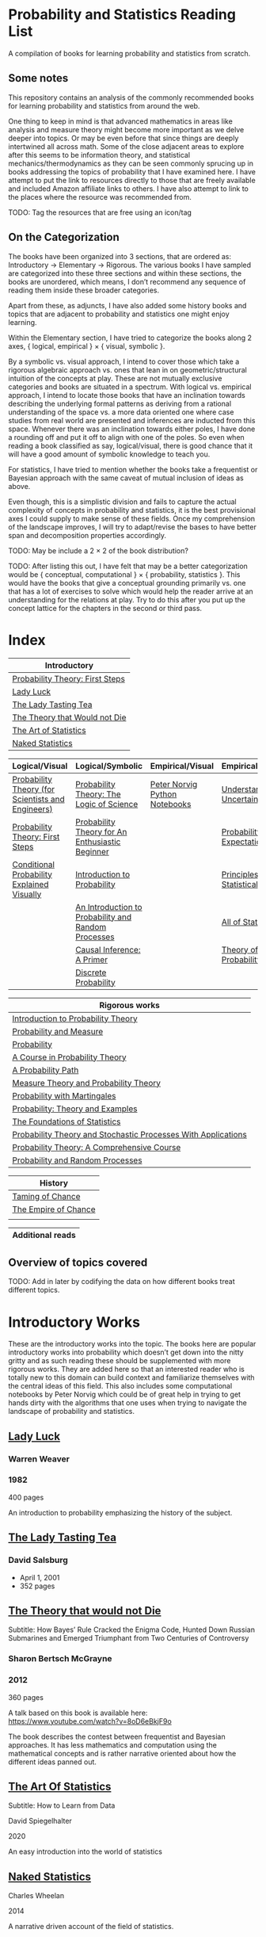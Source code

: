 * Probability and Statistics Reading List

A compilation of books for learning probability and statistics from scratch.

** Some notes

This repository contains an analysis of the commonly recommended books for learning probability and statistics from around the web.

One thing to keep in mind is that advanced mathematics in areas like analysis and measure theory might become more important as we delve deeper into topics. Or may be even before that since things are deeply intertwined all across math. Some of the close adjacent areas to explore after this seems to be information theory, and statistical mechanics/thermodynamics as they can be seen commonly sprucing up in books addressing the topics of probability that I have examined here. I have attempt to put the link to resources directly to those that are freely available and included Amazon affiliate links to others. I have also attempt to link to the places where the resource was recommended from.

TODO: Tag the resources that are free using an icon/tag

** On the Categorization

The books have been organized into 3 sections, that are ordered as: Introductory → Elementary → Rigorous. The various books I have sampled are categorized into these three sections and within these sections, the books are unordered, which means, I don’t recommend any sequence of reading them inside these broader categories.

Apart from these, as adjuncts, I have also added some history books and topics that are adjacent to probability and statistics one might enjoy learning.

Within the Elementary section, I have tried to categorize the books along 2 axes, { logical, empirical } × { visual, symbolic }.

By a symbolic vs. visual approach, I intend to cover those which take a rigorous algebraic approach vs. ones that lean in on geometric/structural intuition of the concepts at play. These are not mutually exclusive categories and books are situated in a spectrum. With logical vs. empirical approach, I intend to locate those books that have an inclination towards describing the underlying formal patterns as deriving from a rational understanding of the space vs. a more data oriented one where case studies from real world are presented and inferences are inducted from this space.  Whenever there was an inclination towards either poles, I have done a rounding off and put it off to align with one of the poles. So even when reading a book classified as say, logical/visual, there is good chance that it will have a good amount of symbolic knowledge to teach you. 

For statistics, I have tried to mention whether the books take a frequentist or Bayesian approach with the same caveat of mutual inclusion of ideas as above.

Even though, this is a simplistic division and fails to capture the actual complexity of concepts in probability and statistics, it is the best provisional axes I could supply to make sense of these fields. Once my comprehension of the landscape improves, I will try to adapt/revise the bases to have better span and decomposition properties accordingly.

TODO: May be include a 2 × 2 of the book distribution?

TODO: After listing this out, I have felt that may be a better categorization would be { conceptual, computational } × { probability, statistics }. This would have the books that give a conceptual grounding primarily vs. one that has a lot of exercises to solve which would help the reader arrive at an understanding for the relations at play. Try to do this after you put up the concept lattice for the chapters in the second or third pass.

* Index

|                              Introductory                              |
|------------------------------------------------------------------------|
| [[#probability-theory-first-steps][Probability Theory: First Steps]]   |
| [[#lady-luck][Lady Luck]]                                              |
| [[#the-lady-tasting-tea][The Lady Tasting Tea]]                        |
| [[#the-theory-that-would-not-die][The Theory that Would not Die]]      |
| [[#the-art-of-statistics][The Art of Statistics]]                     |
| [[#naked-statistics][Naked Statistics]]                               |



|         Logical/Visual         |         Logical/Symbolic          |         Empirical/Visual         |         Empirical/Symbolic         |
|--------------------------------+-----------------------------------+----------------------------------+------------------------------------|
| [[#probability-theory-for-scientists-and-engineers][Probability Theory (for Scientists and Engineers)]] |  [[#probability-theory-the-logic-of-science][Probability Theory: The Logic of Science]] | [[#peter-norvig-python-notebooks][Peter Norvig Python Notebooks]] | [[#understanding-uncertainty][Understanding Uncertainty]] |
| [[#probability-theory-first-steps][Probability Theory: First Steps]] | [[#probability-theory-for-an-enthusiastic-beginner][Probability Theory for An Enthusiastic Beginner]] | | [[#probability-via-expectation][Probability via Expectation]] |
| [[#conditional-probability-explained-visually][Conditional Probability Explained Visually]] | [[#introduction-to-probability][Introduction to Probability]] | | [[#principles-of-statistical-inference][Principles of Statistical Inference]] |
| | [[#an-introduction-to-probability-and-random-processes][An Introduction to Probability and Random Processes]] | | [[#all-of-statistics-a-course-in-statistical-inference][All of Statistics]] |
| | [[#causal-inference-a-primer][Causal Inference: A Primer]] | | [[#theory-of-probability-a-critical-introductory-treatment][Theory of Probability]] |
| | [[#discrete-probability][Discrete Probability]] | | | |


| Rigorous works                                                                                                                    |
|-----------------------------------------------------------------------------------------------------------------------------------|
| [[#introduction-to-probability-theory][Introduction to Probability Theory]]                                                       |
| [[#probability-and-measure][Probability and Measure]]                                                                             |
| [[#probability][Probability]]                                                                                                     |
| [[#a-course-in-probability-theory][A Course in Probability Theory]]                                                               |
| [[#a-probability-path][A Probability Path]]                                                                                       |
| [[#measure-theory-and-probability-theory][Measure Theory and Probability Theory]]                                                 |
| [[#probability-with-martingales][Probability with Martingales]]                                                                   |
| [[#probability-theory-and-examples][Probability: Theory and Examples]]                                                            |
| [[#the-foundations-of-statistics][The Foundations of Statistics]]                                                                 |
| [[#probability-theory-and-stochastic-processes-with-applications][Probability Theory and Stochastic Processes With Applications]] |
| [[#probability-theory-a-comprehensive-course][Probability Theory: A Comprehensive Course]]                                        |
| [[#probability-and-random-processes][Probability and Random Processes]]                                                           |


| History                                         |
|-------------------------------------------------|
| [[#taming-of-chance][Taming of Chance]]         |
| [[#the-empire-of-chance][The Empire of Chance]] |
| |


| Additional reads |
|------------------|

** Overview of topics covered

TODO: Add in later by codifying the data on how different books treat different topics.

* Introductory Works

These are the introductory works into the topic. The books here are popular introductory works into probability which doesn’t get down into the nitty gritty and as such reading these should be supplemented with more rigorous works. They are added here so that an interested reader who is totally new to this domain can build context and familiarize themselves with the central ideas of this field. This also includes some computational notebooks by Peter Norvig which could be of great help in trying to get hands dirty with the algorithms that one uses when trying to navigate the landscape of probability and statistics.

** [[https://amzn.to/3nyM3v1][Lady Luck]]

#+BEGIN_HTML
<a href="https://amzn.to/3nyM3v1"><img width="300px" src="./img/lady-luck.jpg" alt="Cover image for Lady Luck" /></a>
#+END_HTML

*** Warren Weaver
*** 1982

400 pages

An introduction to probability emphasizing the history of the subject.

** [[https://en.wikipedia.org/wiki/The_Lady_Tasting_Tea][The Lady Tasting Tea]]

#+BEGIN_HTML

<a href="https://en.wikipedia.org/wiki/The_Lady_Tasting_Tea"><img width="300px" src="./img/the-lady-tasting-tea.jpg" alt="Cover image for The Lady Tasting the Tea" /></a>

#+END_HTML

*** David Salsburg

- April 1, 2001
- 352 pages

** [[https://amzn.to/30CNY8N][The Theory that would not Die]]
Subtitle:  How Bayes’ Rule Cracked the Enigma Code, Hunted Down Russian Submarines and Emerged Triumphant from Two Centuries of Controversy

#+BEGIN_HTML

<a href="https://amzn.to/30CNY8N"><img src="./img/the-theory-that-would-not-die.jpg" width="300px" alt="Cover for The Theory that would not die" /></a>

#+END_HTML

*** Sharon Bertsch McGrayne

*** 2012

360 pages

A talk based on this book is available here: https://www.youtube.com/watch?v=8oD6eBkjF9o

[[./img/the-theory-that-would-not-die-video.jpg]]

The book describes the contest between frequentist and Bayesian approaches. It has less mathematics and computation using the mathematical concepts and is rather narrative oriented about how the different ideas panned out.

** [[https://amzn.to/31od7UW][The Art Of Statistics]]
Subtitle: How to Learn from Data

David Spiegelhalter

2020

#+BEGIN_HTML
<a href="https://amzn.to/31od7UW"><img width="300px" src="./img/the-art-of-statistics.jpg" alt="Cover image for The Art of Statistics" /></a>
#+END_HTML

An easy introduction into the world of statistics

** [[https://amzn.to/3rrdZmU][Naked Statistics]]

Charles Wheelan

2014

#+BEGIN_HTML

<a href="https://amzn.to/3rrdZmU"><img width="300px" src="./img/naked-statistics.jpg" alt="Cover image for Naked Statistics" /></a>

#+END_HTML

A narrative driven account of the field of statistics.

* Logical / Visual

** [[https://betanalpha.github.io/assets/case_studies/probability_theory.html][Probability Theory (for Scientists and Engineers)]]

[[./img/probability-theory-for-scientists-and-engineers.png]]

Michael Betancourt

October 2018

An online book that provides visual intuition into the ideas of probability along with a good ground work for the mathematical symbolic language that undergirds modern probability theory. The topics are touched upon in a rather cursory manner and might need the support of some other books to thoroughly unravel the underpinnings.

There is also a follow up book from here under [[https://betanalpha.github.io/assets/case_studies/modeling_and_inference.html][Probabilistic Modeling and Statistical Inference]]

** [[https://archive.org/details/ProbabilityTheoryfirstSteps/mode/2up][Probability Theory: First Steps]]

#+BEGIN_HTML
<a href="https://archive.org/details/ProbabilityTheoryfirstSteps/mode/2up"><img src="./img/probability-theory-first-steps.jpg" alt="Cover for Probability Theory: The First Steps" width="300px" /></a>
#+END_HTML

An introduction to probability theory in popular language

** [[http://setosa.io/conditional/][Conditional Probability Explained Visually]]

[[./img/conditional-probability-explained-visually.png]]

Victor Powell

2014

Blog post

A neat visualization of conditional probability by Victor Powell

* Logical / Symbolic

These are roughly the works in probability with a symbolic bent or works in statistics with a frequentist approach.

** [[https://amzn.to/3nDXiCu][Probability Theory: The Logic of Science]]

#+BEGIN_HTML
<a href="https://amzn.to/3nDXiCu"><img width="300px" src="./img/probability-theory-the-logic-of-science.jpg" alt="Cover of Probability Theory: The Logic of Science" /></a>
#+END_HTML

E. T. Jaynes

2003

A Bayesian centric approach on interpreting probability as propositions about reality.

This book was compiled from a posthumous manuscript by the editor Larry Bretthorst.

** [[https://amzn.to/3r4Gd6G][Probability for an Enthusiastic Beginner]]

#+BEGIN_HTML
<a href="https://amzn.to/3r4Gd6G"><img width="300px" src="./img/probability-for-the-enthusiastic-beginner.jpg" alt="Cover of Probability for the Enthusiastic Beginner" /></a>
#+END_HTML

David Morin

2016

371 pages

A book that attempts to build on the intuition. Less of proving theorems rigorously and there is a combinatorial chapter in the beginning which for building a base in combinatorics.

** [[https://amzn.to/3l2Pp7X][Introduction to Probability]]

#+BEGIN_HTML
<a href="https://amzn.to/3l2Pp7X"><img width="300px" src="./img/introduction-to-probability.jpg" alt="Cover image for Introduction to Probability" /></a>
#+END_HTML

Dimitri Bertsekas, John Tsitsiklis

June 24, 2002

430 pages

When considering the dimensions between intuition and rigour, this book provides ample intuition to the ideas in probability. It is also supported by some good exercises to work through.

** [[https://archive.org/details/GianCarlo_Rota_and_Kenneth_Baclawski__An_Introduction_to_Probability_and_Random_Processes/page/n1/mode/2up][An introduction to Probability and Random Processes]]

#+BEGIN_HTML
<a href="https://archive.org/details/GianCarlo_Rota_and_Kenneth_Baclawski__An_Introduction_to_Probability_and_Random_Processes/page/n1/mode/2up"><img width="300px" src="./img/an-introduction-to-probability-and-random-processes.png" alt="Cover of An Introduction to Probability and Random Processes" /></a>
#+END_HTML

Gian-Carlo Rota, Kenneth Baclawski

An introduction to probability from combinatorialist Rota and data scientist Baclawski based on the lecture notes for the course at MIT. It goes from the elementary concepts of probability and statistics and has a thermodynamics/information theory bend towards the end.

** [[https://amzn.to/32eLr5o][Causal Inference: A Primer]]

#+BEGIN_HTML
<a href="https://amzn.to/32eLr5o"><img width="300px" src="./img/causal-inference-in-statistics-a-primer.jpg" alt="Cover of Causal Inference in Statistics A Primer" /></a>
#+END_HTML

Judea Pearl, Madelyn Glymour, Nicholas P. Jewell

160 pages

2016

Might be a nice book to start reading after The Book of Why to get into some of the nitty gritty on inference from data. There seems also to be a more rigorous work on Causality by Pearl in [[https://amzn.to/3CTFLux][Causality: Models, Reasoning, and Inference]]

** [[https://amzn.to/3dbBGar][Discrete Probability]]

Hugh Gordon

2012

#+BEGIN_HTML
<a href="https://amzn.to/3dbBGar"><img width="300px" src="./img/discrete-probability.jpg" alt="Cover of Discrete Probability" /></a>
#+END_HTML

A book explaining discrete probability in an accessible language.

* Empirical / Symbolic

These are roughly the works with a Bayesian / Data centric bent which focusses on a symbolic approach. The more rigorous works in studies can also be seen in this section as visual ideas haven’t matured to capture the rigorous nature of mathematical machinery employed to make sense of the ideas in this field.

** [[https://amzn.to/3ofHSo1][Understanding Uncertainty]]

Dennis V. Lindley

1st Edition (2006)

#+BEGIN_HTML
<a href="https://amzn.to/3ofHSo1"><img width="300px" src="./img/understanding-uncertainty.jpg" alt="Cover of Understanding Uncertainty" /></a>
#+END_HTML

An introductory book that gives a conceptual grounding for the ideas in probability and statistics.

** [[https://amzn.to/3DcVxAD][Probability via Expectation]]

Peter Whittle

1992

#+BEGIN_HTML
<a href="https://amzn.to/3DcVxAD"><img width="300px" src="./img/probability-via-expectation.jpg" alt="Cover of Probability via Expectation" /></a>
#+END_HTML

Frequentist introduction to probability that takes an abstract approach.

** [[https://amzn.to/3dc5i7y][Principles of Statistical Inference]]

David R. Cox

2006

#+BEGIN_HTML
<a href="https://amzn.to/3dc5i7y"><img width="300px" src="./img/principles-of-statistical-inference.jpg" alt="Cover of Principles of Statistical Inference" /></a>
#+END_HTML

Frequentist introduction to statistical inference giving a comparison of various approaches.

** [[https://amzn.to/3xM0Qpq][All of Statistics: A Course in Statistical Inference]]

#+BEGIN_HTML
<a href="https://amzn.to/3xM0Qpq"><img width="300px" src="./img/all-of-statistics.jpg" alt="Cover of All of Statistics" /></a>
#+END_HTML

Larry Wasserman

An introductory book that takes a rigorous approach towards introducing the concepts. Might not be the most apt book to start for learning statistics from scratch, but once you are confident about the basics, this is highly recommended as a book to learn the elements of statistics.

** [[https://amzn.to/3dbmvOw][Theory of Probability: A Critical Introductory Treatment]]

Bruno de Finetti

1974

#+BEGIN_HTML
<a href="https://amzn.to/3dbmvOw"><img width="300px" src="./img/theory-of-probability.jpg" alt="Cover of Theory of Probability" /></a>
#+END_HTML

A Bayesian approach on probability as accounting for consequences of decisions made.

** [[https://amzn.to/3G4KwmM][Statistical Rethinking]]
Subtitle: A Bayesian course with examples in R and STAN

Richard McElreath

2020

#+BEGIN_HTML
<a href="https://amzn.to/3G4KwmM"><img width="300px" src="./img/statistical-rethinking.jpg" alt="Cover of Statistical Rethinking" /></a>
#+END_HTML

A computational approach to Bayesian statistics. Not theoretically demanding as Gelman’s [[#bayesian-data-analysis][Bayesian Data Analysis]], and helps a mathematical novice to see their way around the computational processes underpinning Bayesian statistics.

** [[https://greenteapress.com/wp/think-stats-2e/][Think Stats]]

Allen B. Downey

2011

#+BEGIN_HTML
<a href="https://greenteapress.com/wp/think-stats-2e/"><img width="300px" src="./img/think-stats.jpg" alt="Cover of Think Stats" /></a>
#+END_HTML

A book that teaches statistics by programming through Python

** [[https://www.openintro.org/book/os/][OpenIntro Statistics]]

David Diez, Mike Çetinkaya-Rundel, Christopher Barr

2019

#+BEGIN_HTML
<a href="https://www.openintro.org/book/os/"><img width="300px" src="./img/open-intro-statistics.jpg" alt="Cover of Open Intro Statistics" /></a>
#+END_HTML

An open source text book for learning statistics along with supporting video lectures and labs.

** [[https://www.statlearning.com/][An Introduction to Statistical Learning: With Applications in R]]

Gareth James, Daniela Witten, Trevor Hastie, Robert Tibshirani

2013

#+BEGIN_HTML
<a href="https://www.statlearning.com/"><img width="300px" src="./img/an-introduction-to-statistical-learning.jpg" alt="Cover of An Introduction to Statistical Learning" /></a>
#+END_HTML

Less background required than [[#the-elements-of-statistical-learning][The Elements of Statistical Learning]]

** [[http://statweb.stanford.edu/~tibs/ElemStatLearn/printings/ESLII_print10.pdf][The Elements of Statistical Learning]]
Subtitle: Data Mining, Inference, Prediction

Trevor Hastie, Robert Tibshirani, Jerome Friedman

1st published: 2001, 2nd Edition: 2009

#+BEGIN_HTML
<a href="http://statweb.stanford.edu/~tibs/ElemStatLearn/printings/ESLII_print10.pdf"><img width="300px" src="./img/the-elements-of-statistical-learning.jpg" alt="Cover of The Elements of Statistical Learning" /></a>
#+END_HTML

A thorough book giving sound overview of the fundamentals of statistics.

** [[https://amzn.to/3dcA8ge][Statistics]]

#+BEGIN_HTML
<a href="https://amzn.to/3dcA8ge"><img width="300px" src="./img/statistics.jpg" alt="Cover of Statistics" /></a>
#+END_HTML

David Freedman, Robert Pisani, Roger Purves

4th Edition (2007)

A book directed towards people with minimal mathematics exposure. The organization of the book in helping build the intuition gradually is remarked by people have read it.

** [[https://amzn.to/3xMEsw9][Introduction to Probability and Statistics for Engineers and Scientists]]

Sheldon Ross

First Edition: 1987, 6th Edition: 2020

#+BEGIN_HTML
<a href="https://amzn.to/3xMEsw9"><img width="300px" src="./img/introduction-to-probability-and-statistics-for-engineers-and-scientists.jpg" alt="Cover of Statistics" /></a>
#+END_HTML

Used as a common textbook in many universities.

** [[https://chance.dartmouth.edu/teaching_aids/books_articles/probability_book/book.html][Introduction to Probability]]

Charles M. Grinstead, J. Laurie Snell

1997

528 pages

#+BEGIN_HTML
<a href="https://chance.dartmouth.edu/teaching_aids/books_articles/probability_book/book.html"><img src="./img/introduction-to-probability.gif" alt="Cover of Statistics" /></a>
#+END_HTML

An open source text book to learn probability that takes a calculus based approach instead of combinatorial one.

** [[https://amzn.to/3odDsOI][Probability and Statistics]]

Morris DeGroot, Mark Schervish

** [[https://greenteapress.com/wp/think-bayes/][Think Bayes]]

Allen Downey

#+BEGIN_HTML
<a href="https://greenteapress.com/wp/think-bayes/"><img src="./img/think-bayes.jpg" alt="Cover of Think Bayes" /></a>
#+END_HTML

2012

An introduction to Bayesian probability in the style of [[#think-stats][Think Stats]]

** [[https://amzn.to/31oVpAI][Understanding Probability]]

Henk Tijms

2012

574 pages

#+BEGIN_HTML
<a href="https://amzn.to/31oVpAI"><img src="./img/understanding-probability.jpg" alt="Cover of Understanding Probability" /></a>
#+END_HTML

The book is divide into two parts with the first part giving an intuition for the concepts involved and the second giving the subject a more formal treatment.

** [[http://probabilitybook.net][Introduction to Probability]]

Joseph K. Blitzstein, Jessica Hwang

[[https://amzn.to/3pjo16N][1st Edition: 2014]], 2nd Edition: 2019

A highly recommended book to learn probability from. Comes with an accompanying MOOC: https://projects.iq.harvard.edu/stat110/home

* Empirical / Visual

These are roughly the works with a Bayesian / Data centric bent which focusses on a visual approach.

* [[https://archive.org/details/TheWorldIsBuiltOnProbability/page/n11/mode/2up][The World is built on probability]]

#+BEGIN_HTML
<a href="https://archive.org/details/TheWorldIsBuiltOnProbability/page/n11/mode/2up"><img width="300px" src="./img/the-world-is-built-on-probability.jpg" alt="Cover of The World is Built on Probability" /></a>
#+END_HTML

Lev Tarasov (Translated by Michael Burov)

1984

198 pages

An introduction to the subject of probability motivated by examples from decision making, control theory, biology, and quantum mechanics. Was originally published in Russian and translated to English.

** [[https://amzn.to/3Edl51Q][Bayes Theorem: A Visual Introduction for Beginners]]

Dan Morris

** [[https://seeing-theory.brown.edu/index.html][Seeing Theory]]

** Peter Norvig Python Notebooks

There are some really well written computational notebooks by Peter Norvig elucidating the probabilty concepts.

TODO: Add images for each of the Python notebooks

*** [[https://github.com/norvig/pytudes/blob/main/ipynb/Probability.ipynb][A Concrete Introduction to Probability]]

[[./img/a-concrete-introduction-to-probability.png]]

*** [[https://github.com/norvig/pytudes/blob/main/ipynb/ProbabilityParadox.ipynb][Probability, Paradox, and the Reasonable Person Principle]]

[[./img/probability-paradox-and-the-reasonable-person-principle.png]]

*** [[https://github.com/norvig/pytudes/blob/main/ipynb/ProbabilitySimulation.ipynb][Estimating Probabilities with Simulations]]

[[./img/estimating-probabilities-with-simulations.png]]

---

More of these can be found here: https://github.com/norvig/pytudes/

* History

An overview of the history would benefit by providing the motivation and original scenarios in which the concepts originated. They are also a good way for people looking to research into this area to understand some of the original strands and possible find a wealth of problems that are linked with the genesis of the ideas.

** [[https://amzn.to/3FZZaf8][Taming of Chance]]

Ian Hacking

1990

A standard recommendation to learn about the origins of probability ad statistics. This book, along with [[https://amzn.to/3dalnuF][The Emergence of Probability]] by Hacking, which has a more philosophical bent, might serve as a decent bundle for exposure to the historical details on how probability took shape as a science.

** [[https://amzn.to/3FARmQM][The Empire of Chance: How Probability Changed Science and Everyday Life]]

#+BEGIN_HTML
<a href="https://amzn.to/3FARmQM"><img width="300px" src="./img/the-empire-of-chance.jpg" alt="Cover of The Empire of Chance" /></a>
#+END_HTML

Gerd Gigerenzer, Zeno Swijtink, Theodore Porter, Lorraine Daston, John Beatty, Lorenz Krüger

October 26, 1990

360 pages

History of modern statistics and its connections with other domains of knowledge.

** [[https://amzn.to/30TNewk][The Rise of Statistical Thinking - 1820 – 1900]]

Theodore M. Porter

August 18, 2020

360 pages

History of the subject with more of an academic bent. A general reader might find Ian Hacking’s work more approachable.

* Videos

https://www.youtube.com/playlist?list=PL17567A1A3F5DB5E4

* Rigorous works

** [[https://amzn.to/3Ekhsay][Introduction to Probability Theory]]

Paul G. Hoel, Sidney C. Port, Charles J. Stone

1972

They also have a similar book on [[https://amzn.to/3ohkRBp][Statistical Theory]].

A rigorous introduction to probability theory. It has been likened to Rudin’s book on mathematical analysis.

** [[https://amzn.to/3xMzJuB][Probability and Measure]]
Patrick Billingsley

2012

A self-contained book on probability and commonly recommended as a rigorous introduction to the subject.

** [[https://amzn.to/3dpIukI][Probability]]
Jim Pitman

** [[https://amzn.to/31qCpSM][A Course in Probability Theory]]
Kai Lai Chung

** [[https://amzn.to/3xUJYNw][A Probability Path]]
Sidney Resnick

** [[https://amzn.to/3lDbFFB][Measure Theory and Probability Theory]]
Krishna B. Athreya, Soumendra N. Lahiri

** [[http://www.stat.columbia.edu/~gelman/book/][Bayesian Data Analysis]]

Andrew Gelman, John B. Carlin, Hal S. Stern, David B. Dunson, Aki Vehtari, Donald B. Rubin

First Edition: 1995, Second Edition: 2003, Third Edition: 2013

#+BEGIN_HTML
<a href="http://www.stat.columbia.edu/~gelman/book/"><img width="300px" src="./img/bayesian-data-analysis.png" alt="Cover of Bayesian Data Analysis" /></a>
#+END_HTML

** [[https://amzn.to/3oq7A9M][Probability with Martingales]]
David Williams

** [[https://amzn.to/3ooj5yr][Probability: Theory and Examples]]
Rick Durrett

** [[https://amzn.to/3okKzF4][The Foundations of Statistics]]
Leonard J. Savage

** [[https://amzn.to/3EpJ7qF][Probability Theory and Stochastic Processes With Applications]]
Oliver Knill

** [[https://web.stanford.edu/~hastie/CASI/][Computer Age Statistical Inference]]
Bradley Efron, Trevor Hastie

** [[https://amzn.to/3rykG6R][Statistical Inference]]

George Casella and Roger Berger

Typically used in many universities as the starting text. [[https://stats.stackexchange.com/questions/353138/casella-and-berger-vs-wasserman-to-acquire-a-good-statistics-foundation][Apparently]] more rigorous and more focused on technical details than [[#all-of-statistics][All of Statistics]].

** [[https://amzn.to/31lXjlA][An Introduction to Probability Theory and Its Applications]]
William Feller

** [[https://amzn.to/3ddOXPL][Probability Theory: A Comprehensive Course]]
Achim Klenke

Recommended as a reference book on probability

** [[https://amzn.to/3DoL4Cs][Probability and Random Processes]]
Geoffrey R. Grimmett, David R. Stirzaker

Considered a standard reference to the subject

** [[https://amzn.to/3IdxLIs][Data Analysis Using Regression and Multilevel/Hierarchical Analysis]]

Andrew Gelman, Jennifer Hill

2006

* Additional Resources

** [[https://amzn.to/3xTAWAl][Against the Gods]]
Peter L. Bernstein
1998

** [[https://amzn.to/3IoaOlO][The (Mis)Behaviour of Markets]]
Benoit B. Mandelbrot, Richard L Hudson

** [[http://www.inference.org.uk/itila/book.html][Information Theory, Inference, and Learning Algorithms]]
David MacKay
If you want to have an Information Theory bend

** [[http://www.stat.cmu.edu/~cshalizi/ADAfaEPoV/][Advanced Data Analysis from an Elementary Point of View]]
Cosma Rohilla Chalizi

* Sampled but not included / need another pass

** [[https://amzn.to/3luibyC][Mastering Metrics]]

The book has an econometric viewpoint towards how to infer cause and effect using statistics.

** [[https://amzn.to/3Dkbkxv][Probability and Statistics for Engineers and Scientists]]
Anthony Hayter

** [[https://amzn.to/3EoYXBG][The Probabilistic Method]]
Noga Alon and Joel H. Spencer

** [[https://amzn.to/3rDq6xg][Statistics: Learning in the presence of variation]]
Robert L. Waldrop

** [[https://amzn.to/3GdZx5L][A Natural Introduction to Probability]]

** [[https://amzn.to/3dlEKAW][Introduction to Statistics]]
Jim Frost